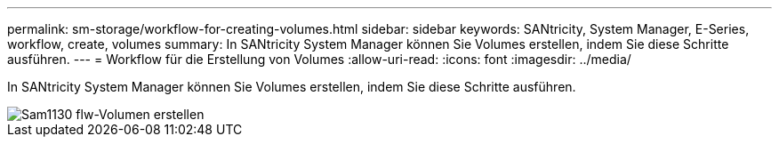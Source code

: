 ---
permalink: sm-storage/workflow-for-creating-volumes.html 
sidebar: sidebar 
keywords: SANtricity, System Manager, E-Series, workflow, create, volumes 
summary: In SANtricity System Manager können Sie Volumes erstellen, indem Sie diese Schritte ausführen. 
---
= Workflow für die Erstellung von Volumes
:allow-uri-read: 
:icons: font
:imagesdir: ../media/


[role="lead"]
In SANtricity System Manager können Sie Volumes erstellen, indem Sie diese Schritte ausführen.

image::../media/sam1130-flw-volumes-create.gif[Sam1130 flw-Volumen erstellen]
